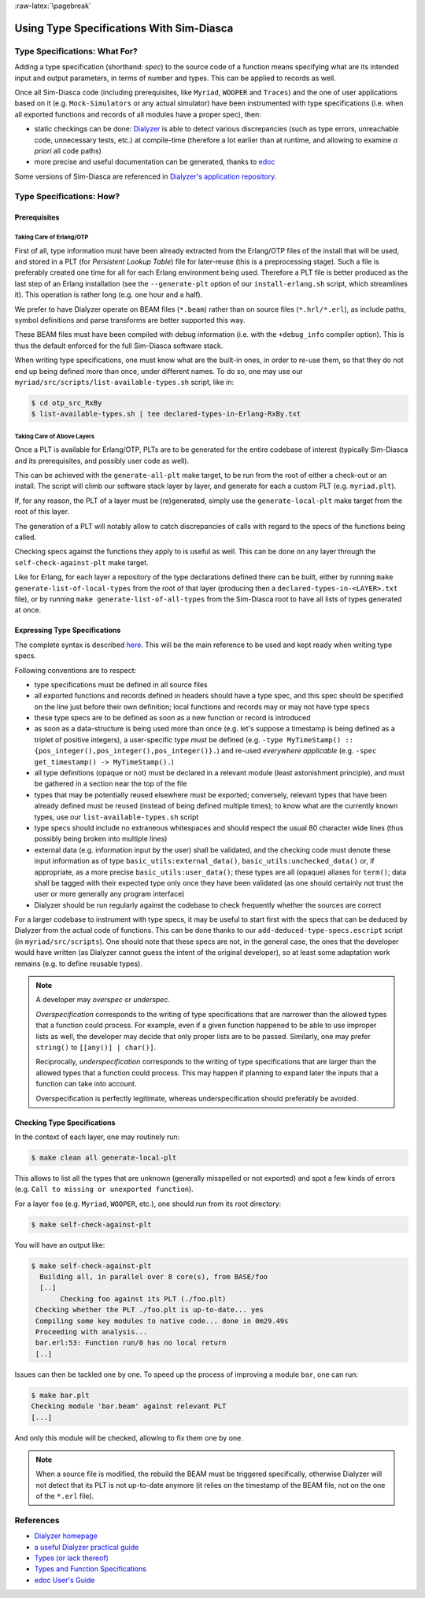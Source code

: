 :raw-latex:`\pagebreak`

Using Type Specifications With Sim-Diasca
=========================================



Type Specifications: What For?
------------------------------

Adding a type specification (shorthand: *spec*) to the source code of a function means specifying what are its intended input and output parameters, in terms of number and types. This can be applied to records as well.

Once all Sim-Diasca code (including prerequisites, like ``Myriad``, ``WOOPER`` and ``Traces``) and the one of user applications based on it (e.g. ``Mock-Simulators`` or any actual simulator) have been instrumented with type specifications (i.e. when all exported functions and records of all modules have a proper spec), then:

- static checkings can be done: `Dialyzer <http://www.it.uu.se/research/group/hipe/dialyzer>`_ is able to detect various discrepancies (such as type errors, unreachable code, unnecessary tests, etc.) at compile-time (therefore a lot earlier than at runtime, and allowing to examine *a priori* all code paths)

- more precise and useful documentation can be generated, thanks to `edoc <http://erlang.org/doc/apps/edoc/users_guide.html>`_


Some versions of Sim-Diasca are referenced in `Dialyzer's application repository <http://dialyzer.softlab.ntua.gr/apps/#Sim-Diasca-2-0-10>`_.



Type Specifications: How?
-------------------------


Prerequisites
.............


Taking Care of Erlang/OTP
_________________________

First of all, type information must have been already extracted from the Erlang/OTP files of the install that will be used, and stored in a PLT (for *Persistent Lookup Table*) file for later-reuse (this is a preprocessing stage). Such a file is preferably created one time for all for each Erlang environment being used. Therefore a PLT file is better produced as the last step of an Erlang installation (see the ``--generate-plt`` option of our ``install-erlang.sh`` script, which streamlines it). This operation is rather long (e.g. one hour and a half).


We prefer to have Dialyzer operate on BEAM files (``*.beam``) rather than on source files (``*.hrl/*.erl``), as include paths, symbol definitions and parse transforms are better supported this way.

These BEAM files must have been compiled with debug information (i.e. with the ``+debug_info`` compiler option). This is thus the default enforced for the full Sim-Diasca software stack.

When writing type specifications, one must know what are the built-in ones, in order to re-use them, so that they do not end up being defined more than once, under different names. To do so, one may use our ``myriad/src/scripts/list-available-types.sh`` script, like in:

.. code:: bash

 $ cd otp_src_RxBy
 $ list-available-types.sh | tee declared-types-in-Erlang-RxBy.txt



Taking Care of Above Layers
___________________________

Once a PLT is available for Erlang/OTP, PLTs are to be generated for the entire codebase of interest (typically Sim-Diasca and its prerequisites, and possibly user code as well).

This can be achieved with the ``generate-all-plt`` make target, to be run from the root of either a check-out or an install. The script will climb our software stack layer by layer, and generate for each a custom PLT (e.g. ``myriad.plt``).


If, for any reason, the PLT of a layer must be (re)generated, simply use the ``generate-local-plt`` make target from the root of this layer.

The generation of a PLT will notably allow to catch discrepancies of calls with regard to the specs of the functions being called.

Checking specs against the functions they apply to is useful as well. This can be done on any layer through the ``self-check-against-plt`` make target.

Like for Erlang, for each layer a repository of the type declarations defined there can be built, either by running ``make generate-list-of-local-types`` from the root of that layer (producing then a ``declared-types-in-<LAYER>.txt`` file), or by running ``make generate-list-of-all-types`` from  the Sim-Diasca root to have all lists of types generated at once.



Expressing Type Specifications
..............................

The complete syntax is described `here <http://erlang.org/doc/reference_manual/typespec.html#id74368>`_. This will be the main reference to be used and kept ready when writing type specs.


Following conventions are to respect:

- type specifications must be defined in all source files

- all exported functions and records defined in headers should have a type spec, and this spec should be specified on the line just before their own definition; local functions and records may or may not have type specs

- these type specs are to be defined as soon as a new function or record is introduced

- as soon as a data-structure is being used more than once (e.g. let's suppose a timestamp is being defined as a triplet of positive integers), a user-specific type *must* be defined (e.g. ``-type MyTimeStamp() :: {pos_integer(),pos_integer(),pos_integer()}.``) and re-used *everywhere applicable* (e.g. ``-spec get_timestamp() -> MyTimeStamp().``)

- all type definitions (opaque or not) must be declared in a relevant module (least astonishment principle), and must be gathered in a section near the top of the file

- types that may be potentially reused elsewhere must be exported; conversely, relevant types that have been already defined must be reused (instead of being defined multiple times); to know what are the currently known types, use our ``list-available-types.sh`` script

- type specs should include no extraneous whitespaces and should respect the usual 80 character wide lines (thus possibly being broken into multiple lines)

- external data (e.g. information input by the user) shall be validated, and the checking code must denote these input information as of type ``basic_utils:external_data()``, ``basic_utils:unchecked_data()`` or, if appropriate, as a more precise ``basic_utils:user_data()``; these types are all (opaque) aliases for ``term()``; data shall be tagged with their expected type only once they have been validated (as one should certainly not trust the user or more generally any program interface)

- Dialyzer should be run regularly against the codebase to check frequently whether the sources are correct


For a larger codebase to instrument with type specs, it may be useful to start first with the specs that can be deduced by Dialyzer from the actual code of functions. This can be done thanks to our ``add-deduced-type-specs.escript`` script (in ``myriad/src/scripts``). One should note that these specs are not, in the general case, the ones that the developer would have written (as Dialyzer cannot guess the intent of the original developer), so at least some adaptation work remains (e.g. to define reusable types).


.. Note::
   A developer may *overspec* or *underspec*.

   *Overspecification* corresponds to the writing of type specifications that are narrower than the allowed types that a function could process. For example, even if a given function happened to be able to use improper lists as well, the developer may decide that only proper lists are to be passed. Similarly, one may prefer ``string()`` to ``[[any()] | char()]``.

   Reciprocally, *underspecification* corresponds to the writing of type specifications that are larger than the allowed types that a function could process. This may happen if planning to expand later the inputs that a function can take into account.

   Overspecification is perfectly legitimate, whereas underspecification should preferably be avoided.



Checking Type Specifications
............................

In the context of each layer, one may routinely run:

.. code:: bash

 $ make clean all generate-local-plt

This allows to list all the types that are unknown (generally misspelled or not exported) and spot a few kinds of errors (e.g. ``Call to missing or unexported function``).

For a layer ``foo`` (e.g. ``Myriad``, ``WOOPER``, etc.), one should run from its root directory:

.. code:: bash

	$ make self-check-against-plt


You will have an output like:

.. code:: bash

 $ make self-check-against-plt
   Building all, in parallel over 8 core(s), from BASE/foo
   [..]
	Checking foo against its PLT (./foo.plt)
  Checking whether the PLT ./foo.plt is up-to-date... yes
  Compiling some key modules to native code... done in 0m29.49s
  Proceeding with analysis...
  bar.erl:53: Function run/0 has no local return
  [..]



Issues can then be tackled one by one. To speed up the process of improving a module ``bar``, one can run:

.. code:: bash

 $ make bar.plt
 Checking module 'bar.beam' against relevant PLT
 [...]

And only this module will be checked, allowing to fix them one by one.


.. Note:: When a source file is modified, the rebuild the BEAM must be triggered specifically, otherwise Dialyzer will not detect that its PLT is not up-to-date anymore (it relies on the timestamp of the BEAM file, not on the one of the ``*.erl`` file).



References
----------

- `Dialyzer homepage <http://www.it.uu.se/research/group/hipe/dialyzer>`_
- `a useful Dialyzer practical guide <http://www.ejabberd.im/dialyzer>`_
- `Types (or lack thereof) <http://learnyousomeerlang.com/types-or-lack-thereof>`_
- `Types and Function Specifications <http://erlang.org/doc/reference_manual/typespec.html>`_
- `edoc User's Guide <http://erlang.org/doc/apps/edoc/users_guide.html>`_
